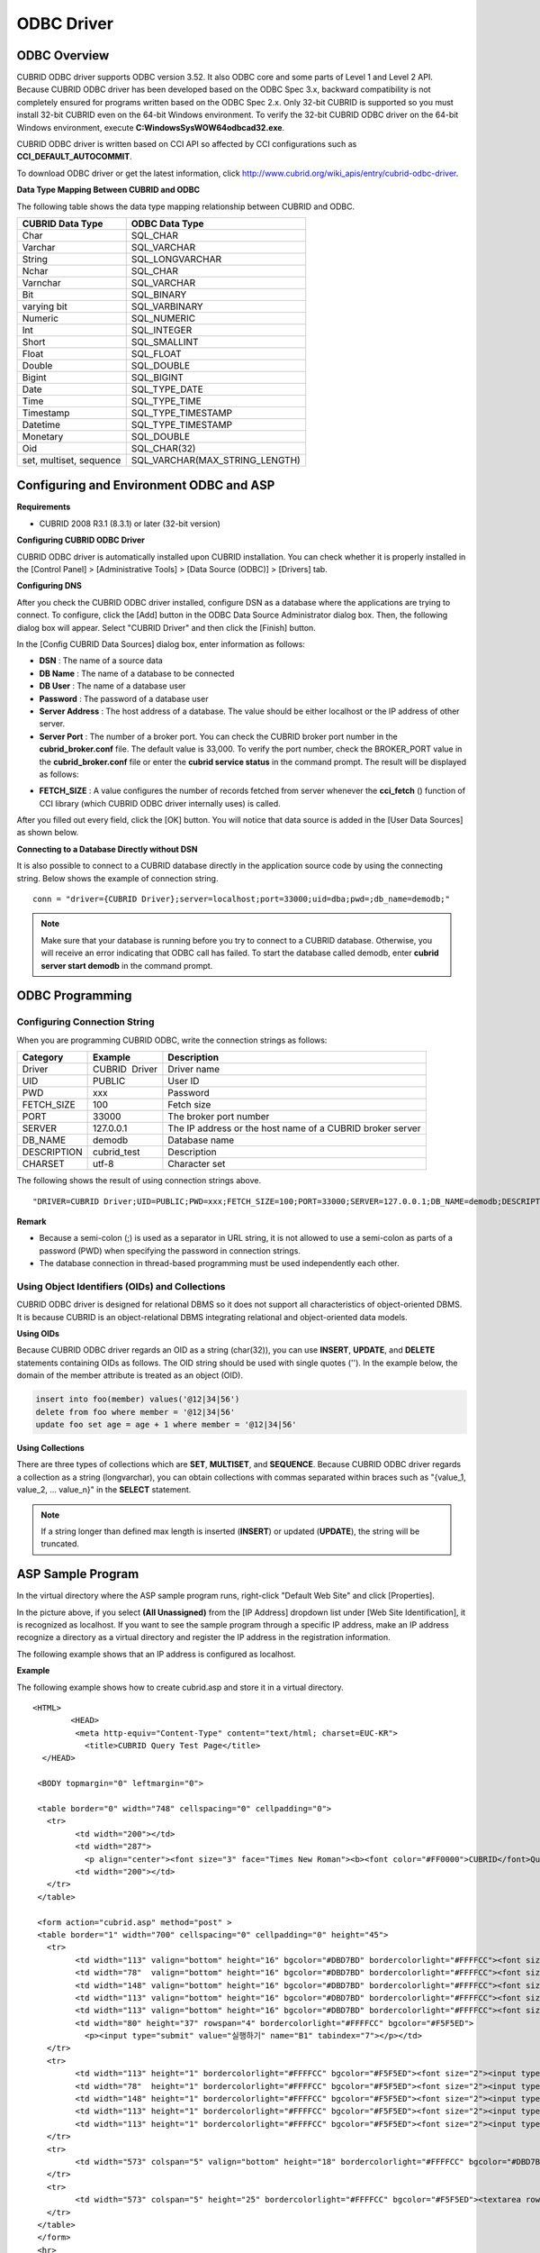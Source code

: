***********
ODBC Driver
***********

ODBC Overview
=============

CUBRID ODBC driver supports ODBC version 3.52. It also ODBC core and some parts of Level 1 and Level 2 API. Because CUBRID ODBC driver has been developed based on the ODBC Spec 3.x, backward compatibility is not completely ensured for programs written based on the ODBC Spec 2.x. Only 32-bit CUBRID is supported so you must install 32-bit CUBRID even on the 64-bit Windows environment. To verify the 32-bit CUBRID ODBC driver on the 64-bit Windows environment, execute **C:\Windows\SysWOW64\odbcad32.exe**.

CUBRID ODBC driver is written based on CCI API so affected by CCI configurations such as **CCI_DEFAULT_AUTOCOMMIT**.

To download ODBC driver or get the latest information, click `http://www.cubrid.org/wiki_apis/entry/cubrid-odbc-driver <http://www.cubrid.org/wiki_apis/entry/cubrid-odbc-driver>`_.

**Data Type Mapping Between CUBRID and ODBC**

The following table shows the data type mapping relationship between CUBRID and ODBC.

+-------------------------+--------------------------------+
| CUBRID Data Type        | ODBC Data Type                 |
+=========================+================================+
| Char                    | SQL_CHAR                       |
+-------------------------+--------------------------------+
| Varchar                 | SQL_VARCHAR                    |
+-------------------------+--------------------------------+
| String                  | SQL_LONGVARCHAR                |
+-------------------------+--------------------------------+
| Nchar                   | SQL_CHAR                       |
+-------------------------+--------------------------------+
| Varnchar                | SQL_VARCHAR                    |
+-------------------------+--------------------------------+
| Bit                     | SQL_BINARY                     |
+-------------------------+--------------------------------+
| varying bit             | SQL_VARBINARY                  |
+-------------------------+--------------------------------+
| Numeric                 | SQL_NUMERIC                    |
+-------------------------+--------------------------------+
| Int                     | SQL_INTEGER                    |
+-------------------------+--------------------------------+
| Short                   | SQL_SMALLINT                   |
+-------------------------+--------------------------------+
| Float                   | SQL_FLOAT                      |
+-------------------------+--------------------------------+
| Double                  | SQL_DOUBLE                     |
+-------------------------+--------------------------------+
| Bigint                  | SQL_BIGINT                     |
+-------------------------+--------------------------------+
| Date                    | SQL_TYPE_DATE                  |
+-------------------------+--------------------------------+
| Time                    | SQL_TYPE_TIME                  |
+-------------------------+--------------------------------+
| Timestamp               | SQL_TYPE_TIMESTAMP             |
+-------------------------+--------------------------------+
| Datetime                | SQL_TYPE_TIMESTAMP             |
+-------------------------+--------------------------------+
| Monetary                | SQL_DOUBLE                     |
+-------------------------+--------------------------------+
| Oid                     | SQL_CHAR(32)                   |
+-------------------------+--------------------------------+
| set, multiset, sequence | SQL_VARCHAR(MAX_STRING_LENGTH) |
+-------------------------+--------------------------------+

Configuring and Environment ODBC and ASP
========================================

**Requirements**

*   CUBRID 2008 R3.1 (8.3.1) or later (32-bit version)

**Configuring CUBRID ODBC Driver**

CUBRID ODBC driver is automatically installed upon CUBRID installation. You can check whether it is properly installed in the [Control Panel] > [Administrative Tools] > [Data Source (ODBC)] > [Drivers] tab.

.. image:: /images/image77.png

**Configuring DNS**

After you check the CUBRID ODBC driver installed, configure DSN as a database where the applications are trying to connect. To configure, click the [Add] button in the ODBC Data Source Administrator dialog box. Then, the following dialog box will appear. Select "CUBRID Driver" and then click the [Finish] button.

.. image:: /images/image78.png

In the [Config CUBRID Data Sources] dialog box, enter information as follows:

.. image:: /images/image79.png

*   **DSN** : The name of a source data
*   **DB Name** : The name of a database to be connected
*   **DB User** : The name of a database user
*   **Password** : The password of a database user
*   **Server Address** : The host address of a database. The value should be either localhost or the IP address of other server.
*   **Server Port** : The number of a broker port. You can check the CUBRID broker port number in the **cubrid_broker.conf** file. The default value is 33,000. To verify the port number, check the BROKER_PORT value in the **cubrid_broker.conf** file or enter the **cubrid service status** in the command prompt. The result will be displayed as follows:

.. image:: /images/image80.png

*   **FETCH_SIZE** : A value configures the number of records fetched from server whenever the **cci_fetch** () function of CCI library (which CUBRID ODBC driver internally uses) is called.

After you filled out every field, click the [OK] button. You will notice that data source is added in the [User Data Sources] as shown below.

.. image:: /images/image81.png

**Connecting to a Database Directly without DSN**

It is also possible to connect to a CUBRID database directly in the application source code by using the connecting string. Below shows the example of connection string. ::

	conn = "driver={CUBRID Driver};server=localhost;port=33000;uid=dba;pwd=;db_name=demodb;"

.. note::

	Make sure that your database is running before you try to connect to a CUBRID database. Otherwise, you will receive an error indicating that ODBC call has failed. To start the database called demodb, enter **cubrid server start demodb** in the command prompt.

ODBC Programming
================

Configuring Connection String
-----------------------------

When you are programming CUBRID ODBC, write the connection strings as follows:

+--------------+----------------+-----------------------------------------------------------+
| Category     | Example        | Description                                               |
+==============+================+===========================================================+
| Driver       | CUBRID  Driver | Driver name                                               |
+--------------+----------------+-----------------------------------------------------------+
| UID          | PUBLIC         | User ID                                                   |
+--------------+----------------+-----------------------------------------------------------+
| PWD          | xxx            | Password                                                  |
+--------------+----------------+-----------------------------------------------------------+
| FETCH_SIZE   | 100            | Fetch size                                                |
+--------------+----------------+-----------------------------------------------------------+
| PORT         | 33000          | The broker port number                                    |
+--------------+----------------+-----------------------------------------------------------+
| SERVER       | 127.0.0.1      | The IP address or the host name of a CUBRID broker server |
+--------------+----------------+-----------------------------------------------------------+
| DB_NAME      | demodb         | Database name                                             |
+--------------+----------------+-----------------------------------------------------------+
| DESCRIPTION  | cubrid_test    | Description                                               |
+--------------+----------------+-----------------------------------------------------------+
| CHARSET      | utf-8          | Character set                                             |
+--------------+----------------+-----------------------------------------------------------+

The following shows the result of using connection strings above. ::

	"DRIVER=CUBRID Driver;UID=PUBLIC;PWD=xxx;FETCH_SIZE=100;PORT=33000;SERVER=127.0.0.1;DB_NAME=demodb;DESCRIPTION=cubrid_test;CHARSET=utf-8"

**Remark**

*   Because a semi-colon (;) is used as a separator in URL string, it is not allowed to use a semi-colon as parts of a password (PWD) when specifying the password in connection strings.
*   The database connection in thread-based programming must be used independently each other.

Using Object Identifiers (OIDs) and Collections
-----------------------------------------------

CUBRID ODBC driver is designed for relational DBMS so it does not support all characteristics of object-oriented DBMS. It is because CUBRID is an object-relational DBMS integrating relational and object-oriented data models.

**Using OIDs**

Because CUBRID ODBC driver regards an OID as a string (char(32)), you can use **INSERT**, **UPDATE**, and **DELETE** statements containing OIDs as follows. The OID string should be used with single quotes (''). In the example below, the domain of the member attribute is treated as an object (OID).

.. code-block:: sql

	insert into foo(member) values('@12|34|56')
	delete from foo where member = '@12|34|56'
	update foo set age = age + 1 where member = '@12|34|56'

**Using Collections**

There are three types of collections which are **SET**, **MULTISET**, and **SEQUENCE**. Because CUBRID ODBC driver regards a collection as a string (longvarchar), you can obtain collections with commas separated within braces such as "{value_1, value_2, ... value_n}" in the **SELECT** statement.

.. note:: If a string longer than defined max length is inserted (**INSERT**) or updated (**UPDATE**), the string will be truncated.

ASP Sample Program
==================

In the virtual directory where the ASP sample program runs, right-click "Default Web Site" and click [Properties].

.. image:: /images/image82.png

In the picture above, if you select **(All Unassigned)** from the [IP Address] dropdown list under [Web Site Identification], it is recognized as localhost. If you want to see the sample program through a specific IP address, make an IP address recognize a directory as a virtual directory and register the IP address in the registration information.

The following example shows that an IP address is configured as localhost.

**Example**

The following example shows how to create cubrid.asp and store it in a virtual directory. ::

	<HTML>
		<HEAD>
		 <meta http-equiv="Content-Type" content="text/html; charset=EUC-KR">
		   <title>CUBRID Query Test Page</title>
	  </HEAD>

	 <BODY topmargin="0" leftmargin="0">
	   
	 <table border="0" width="748" cellspacing="0" cellpadding="0">
	   <tr>
		 <td width="200"></td>
		 <td width="287">
		   <p align="center"><font size="3" face="Times New Roman"><b><font color="#FF0000">CUBRID</font>Query Test</b></font></td>
		 <td width="200"></td>
	   </tr>
	 </table>

	 <form action="cubrid.asp" method="post" >
	 <table border="1" width="700" cellspacing="0" cellpadding="0" height="45">
	   <tr>
		 <td width="113" valign="bottom" height="16" bgcolor="#DBD7BD" bordercolorlight="#FFFFCC"><font size="2">SERVER IP</font></td>
		 <td width="78"  valign="bottom" height="16" bgcolor="#DBD7BD" bordercolorlight="#FFFFCC"><font size="2">Broker PORT</font></td>
		 <td width="148" valign="bottom" height="16" bgcolor="#DBD7BD" bordercolorlight="#FFFFCC"><font size="2">DB NAME</font></td>
		 <td width="113" valign="bottom" height="16" bgcolor="#DBD7BD" bordercolorlight="#FFFFCC"><font size="2">DB USER</font></td>
		 <td width="113" valign="bottom" height="16" bgcolor="#DBD7BD" bordercolorlight="#FFFFCC"><font size="2">DB PASS</font></td>
		 <td width="80" height="37" rowspan="4" bordercolorlight="#FFFFCC" bgcolor="#F5F5ED">　
		   <p><input type="submit" value="실행하기" name="B1" tabindex="7"></p></td>
	   </tr>
	   <tr>
		 <td width="113" height="1" bordercolorlight="#FFFFCC" bgcolor="#F5F5ED"><font size="2"><input type="text" name="server_ip" size="20" tabindex="1" maxlength="15" value="<%=Request("server_ip")%>"></font></td>
		 <td width="78"  height="1" bordercolorlight="#FFFFCC" bgcolor="#F5F5ED"><font size="2"><input type="text" name="cas_port" size="15" tabindex="2" maxlength="6" value="<%=Request("cas_port")%>"></font></td>
		 <td width="148" height="1" bordercolorlight="#FFFFCC" bgcolor="#F5F5ED"><font size="2"><input type="text" name="db_name" size="20" tabindex="3" maxlength="20" value="<%=Request("db_name")%>"></font></td>
		 <td width="113" height="1" bordercolorlight="#FFFFCC" bgcolor="#F5F5ED"><font size="2"><input type="text" name="db_user" size="15" tabindex="4" value="<%=Request("db_user")%>"></font></td>
		 <td width="113" height="1" bordercolorlight="#FFFFCC" bgcolor="#F5F5ED"><font size="2"><input type="password" name="db_pass" size="15" tabindex="5" value="<%=Request("db_pass")%>"></font></td>
	   </tr>
	   <tr>
		 <td width="573" colspan="5" valign="bottom" height="18" bordercolorlight="#FFFFCC" bgcolor="#DBD7BD"><font size="2">QUERY</font></td>
	   </tr>
	   <tr>
		 <td width="573" colspan="5" height="25" bordercolorlight="#FFFFCC" bgcolor="#F5F5ED"><textarea rows="3" name="query" cols="92" tabindex="6"><%=Request("query")%></textarea></td>
	   </tr>
	 </table>
	 </form>
	 <hr>

	</BODY>
	</HTML>

	<%
		' DSN과 SQL문을 가져온다.
		strIP = Request( "server_ip" )
		strPort = Request( "cas_port" )
		strUser = Request( "db_user" )
		strPass = Request( "db_pass" )
		strName = Request( "db_name" )
		strQuery = Request( "query" )
	   
	if strIP = "" then
	   Response.Write "SERVER_IP를 입력하세요"
			Response.End ' IP가 없으면 페이지 종료
		end if
		if strPort = "" then
		   Response.Write "Port 번호를 입력하세요"
			Response.End ' Port가 없으면 페이지 종료
		end if
		if strUser = "" then
		   Response.Write "DB_USER를 입력하세요"
			Response.End ' DB_User가 없으면 페이지 종료
		end if
		if strName = "" then
		   Response.Write "DB_NAME을 입력하세요"
			Response.End ' DB_NAME이 없으면 페이지 종료
		end if
		if strQuery = "" then
		   Response.Write "확인하고자 하는 Query를 입력하세요"
			Response.End ' Query가 없으면 페이지 종료
		end if
	 ' 연결 객체 생성
	  strDsn = "driver={CUBRID Driver};server=" & strIP & ";port=" & strPort & ";uid=" & strUser & ";pwd=" & strPass & ";db_name=" & strName & ";"
	' DB연결
	Set DBConn = Server.CreateObject("ADODB.Connection")
		   DBConn.Open strDsn
		' SQL 실행
		Set rs = DBConn.Execute( strQuery )
		' SQL문에 따라 메시지 보이기
		if InStr(Ucase(strQuery),"INSERT")>0 then
			Response.Write "레코드가 추가되었습니다."
			Response.End
		end if
		   
		if InStr(Ucase(strQuery),"DELETE")>0  then
			Response.Write "레코드가 삭제되었습니다."
			Response.End
		end if
		   
		if InStr(Ucase(strQuery),"UPDATE")>0  then
			Response.Write "레코드가 수정되었습니다."
			Response.End
		end if   
	%>
	<table>
	<%   
		' 필드 이름 보여주기
		Response.Write "<tr bgColor=#f3f3f3>"
		For index =0 to ( rs.fields.count-1 )
			Response.Write "<td><b>" & rs.fields(index).name & "</b></td>"
		Next
		Response.Write "</tr>"
		' 필드 값 보여주기
		Do While Not rs.EOF
			Response.Write "<tr bgColor=#f3f3f3>"
			For index =0 to ( rs.fields.count-1 )
				Response.Write "<td>" & rs(index) & "</td>"
			Next
			Response.Write "</tr>"
				  
			rs.MoveNext
		Loop
	%>
	<% 
		set  rs = nothing
	%>
	</table>

You can check the result of the sample program by connecting to http://localhost/cubrid.asp. When you execute the ASP sample code above, you will get the following output. Enter an appropriate value in each field, enter the query statement in the Query field, and click [Run]. The query result will be displayed at the lower part of the page.

.. image:: /images/image83.png
 
ODBC API
========

For ODBC API, see ODBC API Reference (`http://msdn.microsoft.com/en-us/library/windows/desktop/ms714562%28v=vs.85%29.aspx <http://msdn.microsoft.com/en-us/library/windows/desktop/ms714562%28v=vs.85%29.aspx>`_) on the MSDN page. See the table below to get information about the list of functions, ODBC Spec version, and compatibility that CUBRID supports.

+---------------------+------------------------+--------------------------+--------------------------+
| API                 | Version Introduced     | Standards Compliance     | Support                  |
+=====================+========================+==========================+==========================+
| SQLAllocHandle      | 3.0                    | ISO 92                   | YES                      |
+---------------------+------------------------+--------------------------+--------------------------+
| SQLBindCol          | 1.0                    | ISO 92                   | YES                      |
+---------------------+------------------------+--------------------------+--------------------------+
| SQLBindParameter    | 2.0                    | ODBC                     | YES                      |
+---------------------+------------------------+--------------------------+--------------------------+
| SQLBrowseConnect    | 1.0                    | ODBC                     | NO                       |
+---------------------+------------------------+--------------------------+--------------------------+
| SQLBulkOperations   | 3.0                    | ODBC                     | YES                      |
+---------------------+------------------------+--------------------------+--------------------------+
| SQLCancel           | 1.0                    | ISO 92                   | YES                      |
+---------------------+------------------------+--------------------------+--------------------------+
| SQLCloseCursor      | 3.0                    | ISO 92                   | YES                      |
+---------------------+------------------------+--------------------------+--------------------------+
| SQLColAttribute     | 3.0                    | ISO 92                   | YES                      |
+---------------------+------------------------+--------------------------+--------------------------+
| SQLColumnPrivileges | 1.0                    | ODBC                     | NO                       |
+---------------------+------------------------+--------------------------+--------------------------+
| SQLColumns          | 1.0                    | X/Open                   | YES                      |
+---------------------+------------------------+--------------------------+--------------------------+
| SQLConnect          | 1.0                    | ISO 92                   | YES                      |
+---------------------+------------------------+--------------------------+--------------------------+
| SQLCopyDesc         | 3.0                    | ISO 92                   | YES                      |
+---------------------+------------------------+--------------------------+--------------------------+
| SQLDescribeCol      | 1.0                    | ISO 92                   | YES                      |
+---------------------+------------------------+--------------------------+--------------------------+
| SQLDescribeParam    | 1.0                    | ODBC                     | NO                       |
+---------------------+------------------------+--------------------------+--------------------------+
| SQLDisconnect       | 1.0                    | ISO 92                   | YES                      |
+---------------------+------------------------+--------------------------+--------------------------+
| SQLDriverConnect    | 1.0                    | ODBC                     | YES                      |
+---------------------+------------------------+--------------------------+--------------------------+
| SQLEndTran          | 3.0                    | ISO 92                   | YES                      |
+---------------------+------------------------+--------------------------+--------------------------+
| SQLExecDirect       | 1.0                    | ISO 92                   | YES                      |
+---------------------+------------------------+--------------------------+--------------------------+
| SQLExecute          | 1.0                    | ISO 92                   | YES                      |
+---------------------+------------------------+--------------------------+--------------------------+
| SQLFetch            | 1.0                    | ISO 92                   | YES                      |
+---------------------+------------------------+--------------------------+--------------------------+
| SQLFetchScroll      | 3.0                    | ISO 92                   | YES                      |
+---------------------+------------------------+--------------------------+--------------------------+
| SQLForeignKeys      | 1.0                    | ODBC                     | YES (2008 R3.1 or later) |
+---------------------+------------------------+--------------------------+--------------------------+
| SQLFreeHandle       | 3.0                    | ISO 92                   | YES                      |
+---------------------+------------------------+--------------------------+--------------------------+
| SQLFreeStmt         | 1.0                    | ISO 92                   | YES                      |
+---------------------+------------------------+--------------------------+--------------------------+
| SQLGetConnectAttr   | 3.0                    | ISO 92                   | YES                      |
+---------------------+------------------------+--------------------------+--------------------------+
| SQLGetCursorName    | 1.0                    | ISO 92                   | YES                      |
+---------------------+------------------------+--------------------------+--------------------------+
| SQLGetData          | 1.0                    | ISO 92                   | YES                      |
+---------------------+------------------------+--------------------------+--------------------------+
| SQLGetDescField     | 3.0                    | ISO 92                   | YES                      |
+---------------------+------------------------+--------------------------+--------------------------+
| SQLGetDescRec       | 3.0                    | ISO 92                   | YES                      |
+---------------------+------------------------+--------------------------+--------------------------+
| SQLGetDiagField     | 3.0                    | ISO 92                   | YES                      |
+---------------------+------------------------+--------------------------+--------------------------+
| SQLGetDiagRec       | 3.0                    | ISO 92                   | YES                      |
+---------------------+------------------------+--------------------------+--------------------------+
| SQLGetEnvAttr       | 3.0                    | ISO 92                   | YES                      |
+---------------------+------------------------+--------------------------+--------------------------+
| SQLGetFunctions     | 1.0                    | ISO 92                   | YES                      |
+---------------------+------------------------+--------------------------+--------------------------+
| SQLGetInfo          | 1.0                    | ISO 92                   | YES                      |
+---------------------+------------------------+--------------------------+--------------------------+
| SQLGetStmtAttr      | 3.0                    | ISO 92                   | YES                      |
+---------------------+------------------------+--------------------------+--------------------------+
| SQLGetTypeInfo      | 1.0                    | ISO 92                   | YES                      |
+---------------------+------------------------+--------------------------+--------------------------+
| SQLMoreResults      | 1.0                    | ODBC                     | YES                      |
+---------------------+------------------------+--------------------------+--------------------------+
| SQLNativeSql        | 1.0                    | ODBC                     | YES                      |
+---------------------+------------------------+--------------------------+--------------------------+
| SQLNumParams        | 1.0                    | ISO 92                   | YES                      |
+---------------------+------------------------+--------------------------+--------------------------+
| SQLNumResultCols    | 1.0                    | ISO 92                   | YES                      |
+---------------------+------------------------+--------------------------+--------------------------+
| SQLParamData        | 1.0                    | ISO 92                   | YES                      |
+---------------------+------------------------+--------------------------+--------------------------+
| SQLPrepare          | 1.0                    | ISO 92                   | YES                      |
+---------------------+------------------------+--------------------------+--------------------------+
| SQLPrimaryKeys      | 1.0                    | ODBC                     | YES (2008 R3.1 or later) |
+---------------------+------------------------+--------------------------+--------------------------+
| SQLProcedureColumns | 1.0                    | ODBC                     | YES (2008 R3.1 or later) |
+---------------------+------------------------+--------------------------+--------------------------+
| SQLProcedures       | 1.0                    | ODBC                     | YES (2008 R3.1 or later) |
+---------------------+------------------------+--------------------------+--------------------------+
| SQLPutData          | 1.0                    | ISO 92                   | YES                      |
+---------------------+------------------------+--------------------------+--------------------------+
| SQLRowCount         | 1.0                    | ISO 92                   | YES                      |
+---------------------+------------------------+--------------------------+--------------------------+
| SQLSetConnectAttr   | 3.0                    | ISO 92                   | YES                      |
+---------------------+------------------------+--------------------------+--------------------------+
| SQLSetCursorName    | 1.0                    | ISO 92                   | YES                      |
+---------------------+------------------------+--------------------------+--------------------------+
| SQLSetDescField     | 3.0                    | ISO 92                   | YES                      |
+---------------------+------------------------+--------------------------+--------------------------+
| SQLSetDescRec       | 3.0                    | ISO 92                   | YES                      |
+---------------------+------------------------+--------------------------+--------------------------+
| SQLSetEnvAttr       | 3.0                    | ISO 92                   | NO                       |
+---------------------+------------------------+--------------------------+--------------------------+
| SQLSetPos           | 1.0                    | ODBC                     | YES                      |
+---------------------+------------------------+--------------------------+--------------------------+
| SQLSetStmtAttr      | 3.0                    | ISO 92                   | YES                      |
+---------------------+------------------------+--------------------------+--------------------------+
| SQLSpecialColumns   | 1.0                    | X/Open                   | YES                      |
+---------------------+------------------------+--------------------------+--------------------------+
| SQLStatistics       | 1.0                    | ISO 92                   | YES                      |
+---------------------+------------------------+--------------------------+--------------------------+
| SQLTablePrivileges  | 1.0                    | ODBC                     | YES (2008 R3.1 or later) |
+---------------------+------------------------+--------------------------+--------------------------+
| SQLTables           | 1.0                    | X/Open                   | YES                      |
+---------------------+------------------------+--------------------------+--------------------------+

Backward compatibility is not supported for some CUBRID functions. Refer to information in the mapping table below to change unsupported functions into appropriate ones.

+---------------------------+------------------------+
| ODBC 2.x Functions        | ODBC 3.x Functions     |
+===========================+========================+
| SQLAllocConnect           | SQLAllocHandle         |
+---------------------------+------------------------+
| SQLAllocEnv               | SQLAllocHandle         |
+---------------------------+------------------------+
| SQLAllocStmt              | SQLAllocHandle         |
+---------------------------+------------------------+
| SQLBindParam              | SQLBindParameter       |
+---------------------------+------------------------+
| SQLColAttributes          | SQLColAttribute        |
+---------------------------+------------------------+
| SQLError                  | SQLGetDiagRec          |
+---------------------------+------------------------+
| SQLFreeConnect            | SQLFreeHandle          |
+---------------------------+------------------------+
| SQLFreeEnv                | SQLFreeHandle          |
+---------------------------+------------------------+
| SQLFreeStmt with SQL_DROP | SQLFreeHandle          |
+---------------------------+------------------------+
| SQLGetConnectOption       | SQLGetConnectAttr      |
+---------------------------+------------------------+
| SQLGetStmtOption          | SQLGetStmtAttr         |
+---------------------------+------------------------+
| SQLParamOptions           | SQLSetStmtAttr         |
+---------------------------+------------------------+
| SQLSetConnectOption       | SQLSetConnectAttr      |
+---------------------------+------------------------+
| SQLSetParam               | SQLBindParameter       |
+---------------------------+------------------------+
| SQLSetScrollOption        | SQLSetStmtAttr         |
+---------------------------+------------------------+
| SQLSetStmtOption          | SQLSetStmtAttr         |
+---------------------------+------------------------+
| SQLTransact               | SQLEndTran             |
+---------------------------+------------------------+


**Note**
To get the latest information about ODBC driver, click
`http://www.cubrid.org/wiki_apis/entry/cubrid-odbc-driver <http://www.cubrid.org/wiki_apis/entry/cubrid-odbc-driver>`_
.
